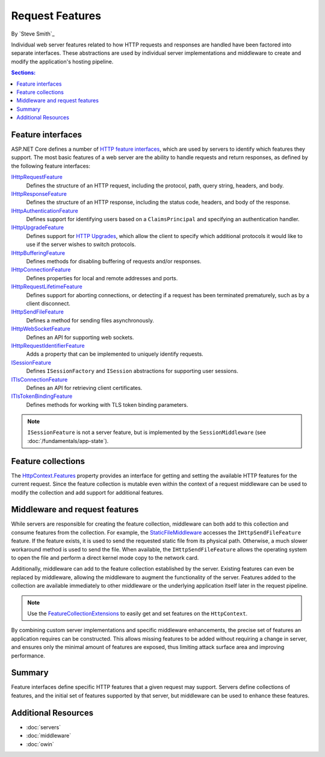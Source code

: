 Request Features
================

By `Steve Smith`_

Individual web server features related to how HTTP requests and responses are handled have been factored into separate interfaces. These abstractions are used by individual server implementations and middleware to create and modify the application's hosting pipeline.

.. contents:: Sections:
  :local:
  :depth: 1

Feature interfaces
------------------

ASP.NET Core defines a number of `HTTP feature interfaces <https://docs.asp.net/projects/api/en/latest/autoapi/Microsoft/AspNet/Http/Features/index.html>`_, which are used by servers to identify which features they support. The most basic features of a web server are the ability to handle requests and return responses, as defined by the following feature interfaces:

`IHttpRequestFeature <https://docs.asp.net/projects/api/en/latest/autoapi/Microsoft/AspNet/Http/Features/IHttpRequestFeature/index.html>`_
  Defines the structure of an HTTP request, including the protocol, path, query string, headers, and body.

`IHttpResponseFeature <https://docs.asp.net/projects/api/en/latest/autoapi/Microsoft/AspNet/Http/Features/IHttpResponseFeature/index.html>`_
  Defines the structure of an HTTP response, including the status code, headers, and body of the response.

`IHttpAuthenticationFeature <https://docs.asp.net/projects/api/en/latest/autoapi/Microsoft/AspNet/Http/Features/Authentication/IHttpAuthenticationFeature/index.html>`_
  Defines support for identifying users based on a ``ClaimsPrincipal`` and specifying an authentication handler.

`IHttpUpgradeFeature <https://docs.asp.net/projects/api/en/latest/autoapi/Microsoft/AspNet/Http/Features/IHttpUpgradeFeature/index.html>`_
  Defines support for `HTTP Upgrades <http://tools.ietf.org/html/rfc2616#section-14.42>`_, which allow the client to specify which additional protocols it would like to use if the server wishes to switch protocols.

`IHttpBufferingFeature <https://docs.asp.net/projects/api/en/latest/autoapi/Microsoft/AspNet/Http/Features/IHttpBufferingFeature/index.html>`_
  Defines methods for disabling buffering of requests and/or responses.

`IHttpConnectionFeature <https://docs.asp.net/projects/api/en/latest/autoapi/Microsoft/AspNet/Http/Features/IHttpConnectionFeature/index.html>`_
  Defines properties for local and remote addresses and ports.

`IHttpRequestLifetimeFeature <https://docs.asp.net/projects/api/en/latest/autoapi/Microsoft/AspNet/Http/Features/IHttpRequestLifetimeFeature/index.html>`_
  Defines support for aborting connections, or detecting if a request has been terminated prematurely, such as by a client disconnect.

`IHttpSendFileFeature <https://docs.asp.net/projects/api/en/latest/autoapi/Microsoft/AspNet/Http/Features/IHttpSendFileFeature/index.html>`_
  Defines a method for sending files asynchronously.

`IHttpWebSocketFeature <https://docs.asp.net/projects/api/en/latest/autoapi/Microsoft/AspNet/Http/Features/IHttpWebSocketFeature/index.html>`_
  Defines an API for supporting web sockets.

`IHttpRequestIdentifierFeature <https://docs.asp.net/projects/api/en/latest/autoapi/Microsoft/AspNet/Http/Features/IHttpRequestIdentifierFeature/index.html>`_
  Adds a property that can be implemented to uniquely identify requests.

`ISessionFeature <https://docs.asp.net/projects/api/en/latest/autoapi/Microsoft/AspNet/Http/Features/ISessionFeature/index.html>`_
  Defines ``ISessionFactory`` and ``ISession`` abstractions for supporting user sessions.

`ITlsConnectionFeature <https://docs.asp.net/projects/api/en/latest/autoapi/Microsoft/AspNet/Http/Features/ITlsConnectionFeature/index.html>`_
  Defines an API for retrieving client certificates.

`ITlsTokenBindingFeature <https://docs.asp.net/projects/api/en/latest/autoapi/Microsoft/AspNet/Http/Features/ITlsTokenBindingFeature/index.html>`_
  Defines methods for working with TLS token binding parameters.

.. note:: ``ISessionFeature`` is not a server feature, but is implemented by the ``SessionMiddleware`` (see :doc:`/fundamentals/app-state`).
  
Feature collections
-------------------

The `HttpContext.Features <https://docs.asp.net/projects/api/en/latest/autoapi/Microsoft/AspNet/Http/HttpContext/index.html#prop-Microsoft.AspNet.Http.HttpContext.Features>`_ property provides an interface for getting and setting the available HTTP features for the current request. Since the feature collection is mutable even within the context of a request middleware can be used to modify the collection and add support for additional features.

Middleware and request features
-------------------------------

While servers are responsible for creating the feature collection, middleware can both add to this collection and consume features from the collection. For example, the `StaticFileMiddleware  <https://docs.asp.net/projects/api/en/latest/autoapi/Microsoft/AspNet/StaticFiles/StaticFileMiddleware/index.html>`__ accesses the ``IHttpSendFileFeature`` feature. If the feature exists, it is used to send the requested static file from its physical path. Otherwise, a much slower workaround method is used to send the file. When available, the ``IHttpSendFileFeature`` allows the operating system to open the file and perform a direct kernel mode copy to the network card.

Additionally, middleware can add to the feature collection established by the server. Existing features can even be replaced by middleware, allowing the middleware to augment the functionality of the server. Features added to the collection are available immediately to other middleware or the underlying application itself later in the request pipeline.

.. note:: Use the `FeatureCollectionExtensions <https://docs.asp.net/projects/api/en/latest/autoapi/Microsoft/AspNet/Http/Features/FeatureCollectionExtensions/index.html>`__ to easily get and set features on the ``HttpContext``.

By combining custom server implementations and specific middleware enhancements, the precise set of features an application requires can be constructed. This allows missing features to be added without requiring a change in server, and ensures only the minimal amount of features are exposed, thus limiting attack surface area and improving performance.

Summary
-------

Feature interfaces define specific HTTP features that a given request may support. Servers define collections of features, and the initial set of features supported by that server, but middleware can be used to enhance these features.

Additional Resources
--------------------

- :doc:`servers`
- :doc:`middleware`
- :doc:`owin`
